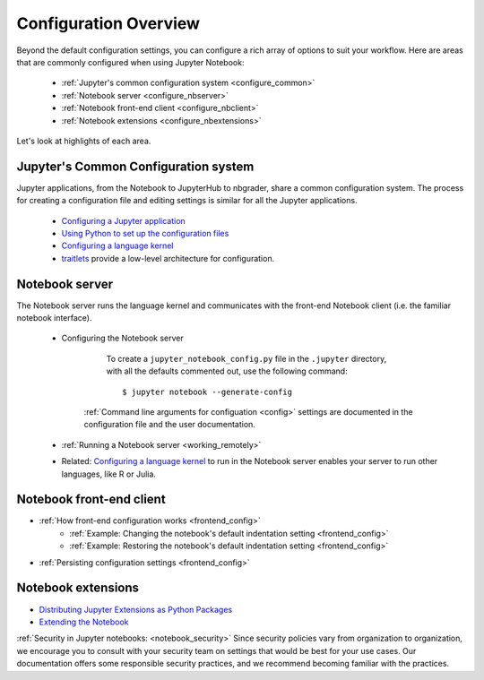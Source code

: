 .. _configuration-overview:

Configuration Overview
======================

Beyond the default configuration settings, you can configure a rich array of
options to suit your workflow. Here are areas that are commonly configured
when using Jupyter Notebook:

    - :ref:`Jupyter's common configuration system <configure_common>`
    - :ref:`Notebook server <configure_nbserver>`
    - :ref:`Notebook front-end client <configure_nbclient>`
    - :ref:`Notebook extensions <configure_nbextensions>`

Let's look at highlights of each area.

.. _configure_common:

Jupyter's Common Configuration system
-------------------------------------
Jupyter applications, from the Notebook to JupyterHub to nbgrader, share a
common configuration system. The process for creating a configuration file
and editing settings is similar for all the Jupyter applications.

    - `Configuring a Jupyter application <https://jupyter.readthedocs.org/en/latest/config.html#configuring-jupyter-applications>`_
    - `Using Python to set up the configuration files <https://jupyter.readthedocs.org/en/latest/config.html#python-config-files>`_
    - `Configuring a language kernel <http://jupyter.readthedocs.org/en/latest/install.html#installing-kernels>`_
    - `traitlets <https://traitlets.readthedocs.org/en/latest/config.html#module-traitlets.config>`_ provide a low-level
      architecture for configuration.

.. _configure_nbserver:

Notebook server
---------------
The Notebook server runs the language kernel and communicates with the
front-end Notebook client (i.e. the familiar notebook interface).

	- Configuring the Notebook server

		  To create a ``jupyter_notebook_config.py`` file in the ``.jupyter``
		  directory, with all the defaults commented out, use the following
		  command::

	          $ jupyter notebook --generate-config

	      :ref:`Command line arguments for configuation <config>` settings are
	      documented in the configuration file and the user documentation.

	- :ref:`Running a Notebook server <working_remotely>`
	- Related: `Configuring a language kernel <http://jupyter.readthedocs.org/en/latest/install.html#installing-kernels>`_
	  to run in the Notebook server enables your server to run other languages, like R or Julia.

.. _configure_nbclient:

Notebook front-end client
-------------------------
- :ref:`How front-end configuration works <frontend_config>`
    * :ref:`Example: Changing the notebook's default indentation setting <frontend_config>`
    * :ref:`Example: Restoring the notebook's default indentation setting <frontend_config>`
- :ref:`Persisting configuration settings <frontend_config>`

.. _configure_nbextensions:

Notebook extensions
-------------------
- `Distributing Jupyter Extensions as Python Packages <https://jupyter-notebook.readthedocs.org/en/latest/examples/Notebook/Distributing%20Jupyter%20Extensions%20as%20Python%20Packages.html#Distributing-Jupyter-Extensions-as-Python-Packages>`_
- `Extending the Notebook <https://jupyter-notebook.readthedocs.org/en/latest/extending/index.html>`_


:ref:`Security in Jupyter notebooks:  <notebook_security>` Since security
policies vary from organization to organization, we encourage you to
consult with your security team on settings that would be best for your use
cases. Our documentation offers some responsible security practices, and we
recommend becoming familiar with the practices.
